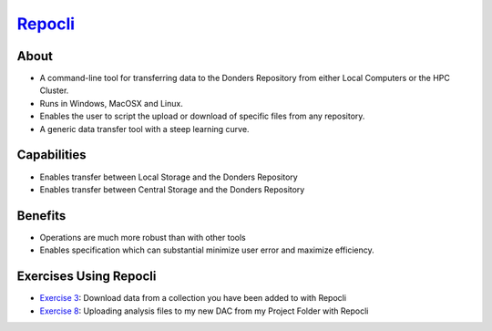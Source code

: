 .. _`Repocli`:https://github.com/Donders-Institute/dr-tools/tree/main/cmd/repocli

`Repocli`_
**********

About
=====
* A command-line tool for transferring data to the Donders Repository from either Local Computers or the HPC Cluster.  
* Runs in Windows, MacOSX and Linux. 
* Enables the user to script the upload or download of specific files from any repository. 
* A generic data transfer tool with a steep learning curve. 

.. figure:: Repocli.png
    :figwidth: 100%
    :align: center

Capabilities
============
* Enables transfer between Local Storage and the Donders Repository
* Enables transfer between Central Storage and the Donders Repository

Benefits
=======
* Operations are much more robust than with other tools 
* Enables specification which can substantial minimize user error and maximize efficiency.

Exercises Using Repocli
=========================

.. _Exercise 3: https://rdm.dccn.nl/docs/6_initiation/6_2/6_2_3.html
.. _Exercise 8: https://rdm.dccn.nl/docs/6_initiation/6_4/6_4_2.html

* `Exercise 3`_: Download data from a collection you have been added to with Repocli
* `Exercise 8`_: Uploading analysis files to my new DAC from my Project Folder with Repocli
